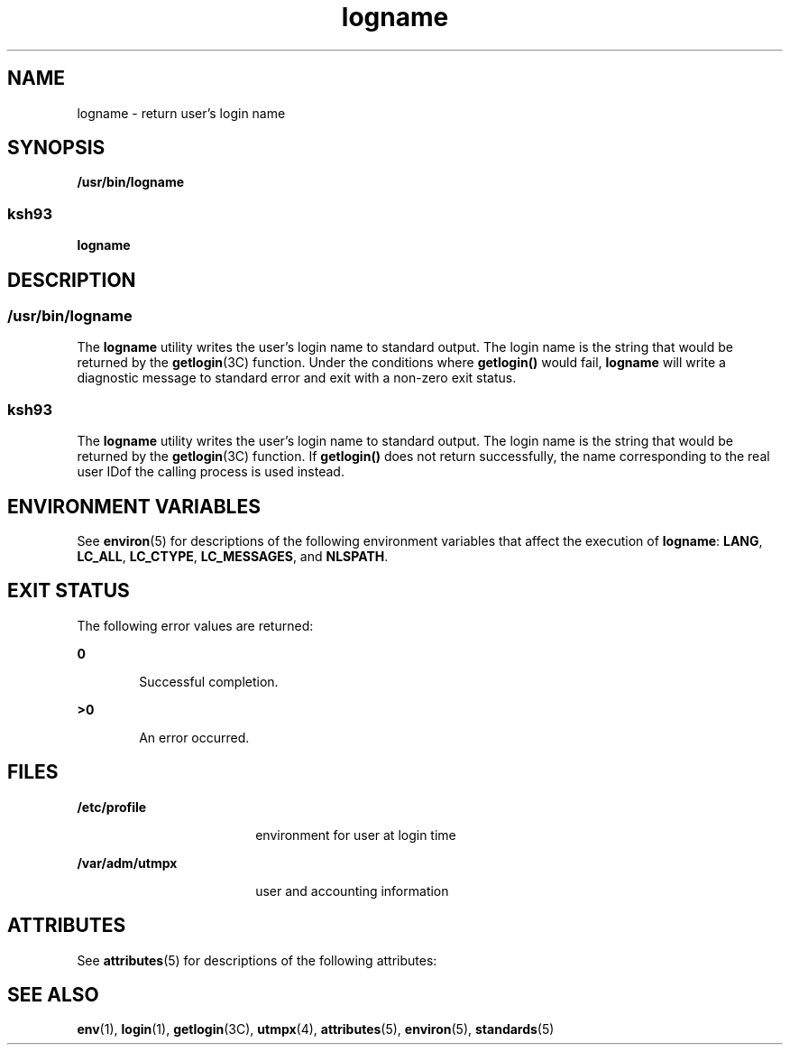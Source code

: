'\" te
.\" Copyright 1989 AT&T
.\" Copyright (c) 1992, X/Open Company Limited  All Rights Reserved
.\" Portions Copyright (c) 2009, Sun Microsystems, Inc.  All Rights Reserved
.\" Copyright (c) 2012-2013, J. Schilling
.\" Copyright (c) 2013, Andreas Roehler
.\"
.\" Sun Microsystems, Inc. gratefully acknowledges The Open Group for
.\" permission to reproduce portions of its copyrighted documentation.
.\" Original documentation from The Open Group can be obtained online
.\" at http://www.opengroup.org/bookstore/.
.\"
.\" The Institute of Electrical and Electronics Engineers and The Open Group,
.\" have given us permission to reprint portions of their documentation.
.\"
.\" In the following statement, the phrase "this text" refers to portions
.\" of the system documentation.
.\"
.\" Portions of this text are reprinted and reproduced in electronic form in
.\" the Sun OS Reference Manual, from IEEE Std 1003.1, 2004 Edition, Standard
.\" for Information Technology -- Portable Operating System Interface (POSIX),
.\" The Open Group Base Specifications Issue 6, Copyright (C) 2001-2004 by the
.\" Institute of Electrical and Electronics Engineers, Inc and The Open Group.
.\" In the event of any discrepancy between these versions and the original
.\" IEEE and The Open Group Standard, the original IEEE and The Open Group
.\" Standard is the referee document.
.\"
.\" The original Standard can be obtained online at
.\" http://www.opengroup.org/unix/online.html.
.\"
.\" This notice shall appear on any product containing this material.
.\"
.\" CDDL HEADER START
.\"
.\" The contents of this file are subject to the terms of the
.\" Common Development and Distribution License ("CDDL"), version 1.0.
.\" You may only use this file in accordance with the terms of version
.\" 1.0 of the CDDL.
.\"
.\" A full copy of the text of the CDDL should have accompanied this
.\" source.  A copy of the CDDL is also available via the Internet at
.\" http://www.opensource.org/licenses/cddl1.txt
.\"
.\" When distributing Covered Code, include this CDDL HEADER in each
.\" file and include the License file at usr/src/OPENSOLARIS.LICENSE.
.\" If applicable, add the following below this CDDL HEADER, with the
.\" fields enclosed by brackets "[]" replaced with your own identifying
.\" information: Portions Copyright [yyyy] [name of copyright owner]
.\"
.\" CDDL HEADER END
.TH logname 1 "11 Aug 2009" "SunOS 5.11" "User Commands"
.SH NAME
logname \- return user's login name
.SH SYNOPSIS
.LP
.nf
\fB/usr/bin/logname\fR
.fi

.SS "ksh93"
.sp
.LP
.B logname
.SH DESCRIPTION
.SS "/usr/bin/logname"
.sp
.LP
The
.B logname
utility writes the user's login name to standard output.
The login name is the string that would be returned by the
.BR getlogin (3C)
function. Under the conditions where
.B getlogin()
would fail,
.B logname
will write a diagnostic message to standard error
and exit with a non-zero exit status.
.SS "ksh93"
.sp
.LP
The
.B logname
utility writes the user's login name to standard output.
The login name is the string that would be returned by the
.BR getlogin (3C)
function. If
.B getlogin()
does not return
successfully, the name corresponding to the real user IDof the calling
process is used instead.
.SH ENVIRONMENT VARIABLES
.sp
.LP
See
.BR environ (5)
for descriptions of the following environment
variables that affect the execution of
.BR logname :
.BR LANG ,
.BR LC_ALL ,
.BR LC_CTYPE ,
.BR LC_MESSAGES ,
and
.BR NLSPATH .
.SH EXIT STATUS
.sp
.LP
The following error values are returned:
.sp
.ne 2
.mk
.na
.B 0
.ad
.RS 6n
.rt
Successful completion.
.RE

.sp
.ne 2
.mk
.na
.B >0
.ad
.RS 6n
.rt
An error occurred.
.RE

.SH FILES
.sp
.ne 2
.mk
.na
.B /etc/profile
.ad
.RS 18n
.rt
environment for user at login time
.RE

.sp
.ne 2
.mk
.na
.B /var/adm/utmpx
.ad
.RS 18n
.rt
user and accounting information
.RE

.SH ATTRIBUTES
.sp
.LP
See
.BR attributes (5)
for descriptions of the following attributes:
.sp

.sp
.TS
tab() box;
cw(2.75i) |cw(2.75i)
lw(2.75i) |lw(2.75i)
.
ATTRIBUTE TYPEATTRIBUTE VALUE
_
AvailabilitySUNWesu
_
Interface StabilityCommitted
_
StandardSee \fBstandards\fR(5).
.TE

.SH SEE ALSO
.sp
.LP
.BR env (1),
.BR login (1),
.BR getlogin (3C),
.BR utmpx (4),
.BR attributes (5),
.BR environ (5),
.BR standards (5)
